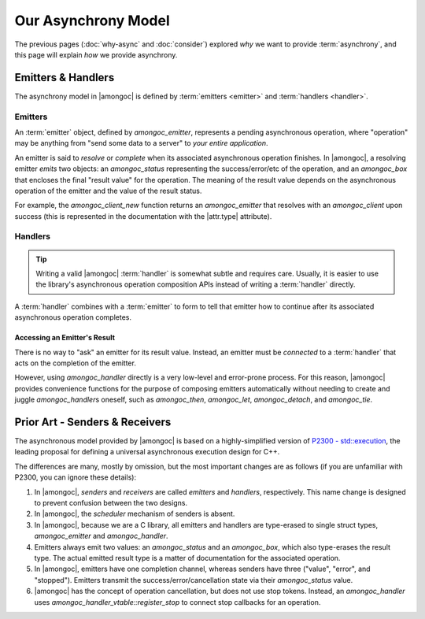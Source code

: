 ####################
Our Asynchrony Model
####################

.. default-domain:: std
.. default-role:: any

The previous pages (:doc:`why-async` and :doc:`consider`) explored *why* we want
to provide :term:`asynchrony`, and this page will explain *how* we provide
asynchrony.


Emitters & Handlers
###################

The asynchrony model in |amongoc| is defined by :term:`emitters <emitter>` and
:term:`handlers <handler>`.

.. _Emitters:

Emitters
********

An :term:`emitter` object, defined by `amongoc_emitter`, represents a pending
asynchronous operation, where "operation" may be anything from "send some data
to a server" to *your entire application*.

An emitter is said to *resolve* or *complete* when its associated asynchronous
operation finishes. In |amongoc|, a resolving emitter *emits* two objects: an
`amongoc_status` representing the success/error/etc of the operation, and an
`amongoc_box` that encloses the final "result value" for the operation. The
meaning of the result value depends on the asynchronous operation of the emitter
and the value of the result status.

For example, the `amongoc_client_new` function returns an `amongoc_emitter`
that resolves with an `amongoc_client` upon success (this is represented in
the documentation with the |attr.type| attribute).

.. _model.handlers:

Handlers
********

.. tip::

  Writing a valid |amongoc| :term:`handler` is somewhat subtle and requires
  care. Usually, it is easier to use the library's asynchronous operation
  composition APIs instead of writing a :term:`handler` directly.

A :term:`handler` combines with a :term:`emitter` to form to tell that emitter
how to continue after its associated asynchronous operation completes.


Accessing an Emitter's Result
=============================

There is no way to "ask" an emitter for its result value. Instead, an emitter
must be *connected* to a :term:`handler` that acts on the completion of the
emitter.

However, using `amongoc_handler` directly is a very low-level and error-prone
process. For this reason, |amongoc| provides convenience functions for the
purpose of composing emitters automatically without needing to create and juggle
`amongoc_handler`\ s oneself, such as `amongoc_then`, `amongoc_let`,
`amongoc_detach`, and `amongoc_tie`.


Prior Art - Senders & Receivers
###############################

The asynchronous model provided by |amongoc| is based on a highly-simplified
version of `P2300 - std::execution`__, the leading proposal for defining a
universal asynchronous execution design for C++.

__ https://www.open-std.org/jtc1/sc22/wg21/docs/papers/2024/p2300r10.html

The differences are many, mostly by omission, but the most important changes
are as follows (if you are unfamiliar with P2300, you can ignore these details):

1. In |amongoc|, *senders* and *receivers* are called *emitters* and *handlers*,
   respectively. This name change is designed to prevent confusion between the
   two designs.
2. In |amongoc|, the *scheduler* mechanism of senders is absent.
3. In |amongoc|, because we are a C library, all emitters and handlers are
   type-erased to single struct types, `amongoc_emitter` and `amongoc_handler`.
4. Emitters always emit two values: an `amongoc_status` and an `amongoc_box`,
   which also type-erases the result type. The actual emitted result type is a
   matter of documentation for the associated operation.
5. In |amongoc|, emitters have one completion channel, whereas senders have
   three ("value", "error", and "stopped"). Emitters transmit the
   success/error/cancellation state via their `amongoc_status` value.
6. |amongoc| has the concept of operation cancellation, but does not use stop
   tokens. Instead, an `amongoc_handler` uses
   `amongoc_handler_vtable::register_stop` to connect stop callbacks for an
   operation.
